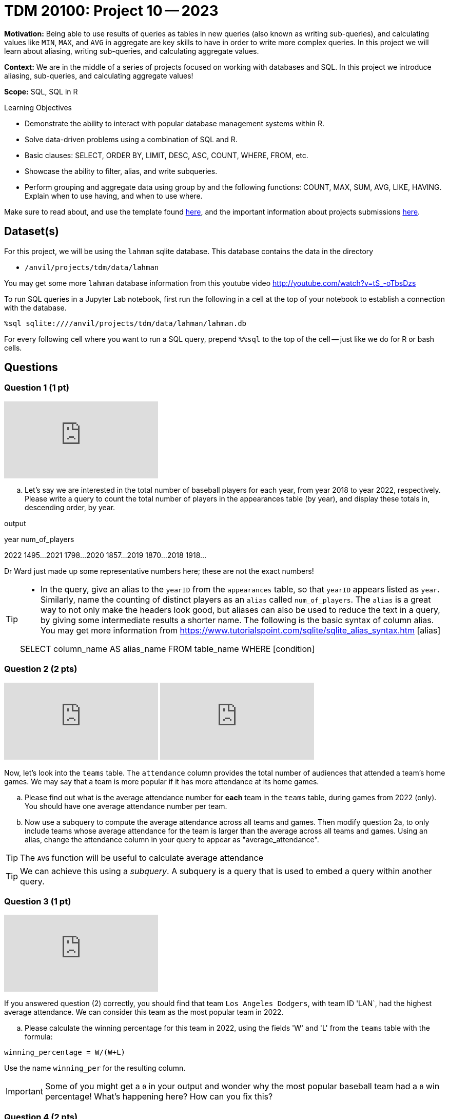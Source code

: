 = TDM 20100: Project 10 -- 2023

**Motivation:** Being able to use results of queries as tables in new queries (also known as writing sub-queries), and calculating values like `MIN`, `MAX`, and `AVG` in aggregate are key skills to have in order to write more complex queries. In this project we will learn about aliasing, writing sub-queries, and calculating aggregate values.

**Context:** We are in the middle of a series of projects focused on working with databases and SQL. In this project we introduce aliasing, sub-queries, and calculating aggregate values!

**Scope:** SQL, SQL in R

.Learning Objectives
****
- Demonstrate the ability to interact with popular database management systems within R.
- Solve data-driven problems using a combination of SQL and R.
- Basic clauses: SELECT, ORDER BY, LIMIT, DESC, ASC, COUNT, WHERE, FROM, etc.
- Showcase the ability to filter, alias, and write subqueries.
- Perform grouping and aggregate data using group by and the following functions: COUNT, MAX, SUM, AVG, LIKE, HAVING. Explain when to use having, and when to use where.
****

Make sure to read about, and use the template found xref:templates.adoc[here], and the important information about projects submissions xref:submissions.adoc[here].

== Dataset(s)

For this project, we will be using the `lahman` sqlite database. This database contains the data in the directory  

- `/anvil/projects/tdm/data/lahman`

You may get some more `lahman` database information from this youtube video http://youtube.com/watch?v=tS_-oTbsDzs
[2023 SABR Analytics:Sean Lahman, "introduction to Baseball Databases"]

To run SQL queries in a Jupyter Lab notebook, first run the following in a cell at the top of your notebook to establish a connection with the database.

[source,python]
----
%sql sqlite:////anvil/projects/tdm/data/lahman/lahman.db
----

For every following cell where you want to run a SQL query, prepend `%%sql` to the top of the cell -- just like we do for R or bash cells.

== Questions

=== Question 1 (1 pt)

++++
<iframe id="kaltura_player" src="https://cdnapisec.kaltura.com/p/983291/sp/98329100/embedIframeJs/uiconf_id/29134031/partner_id/983291?iframeembed=true&playerId=kaltura_player&entry_id=1_hwlnhvw4&flashvars[streamerType]=auto&amp;flashvars[localizationCode]=en&amp;flashvars[leadWithHTML5]=true&amp;flashvars[sideBarContainer.plugin]=true&amp;flashvars[sideBarContainer.position]=left&amp;flashvars[sideBarContainer.clickToClose]=true&amp;flashvars[chapters.plugin]=true&amp;flashvars[chapters.layout]=vertical&amp;flashvars[chapters.thumbnailRotator]=false&amp;flashvars[streamSelector.plugin]=true&amp;flashvars[EmbedPlayer.SpinnerTarget]=videoHolder&amp;flashvars[dualScreen.plugin]=true&amp;flashvars[Kaltura.addCrossoriginToIframe]=true&amp;&wid=1_aheik41m" allowfullscreen webkitallowfullscreen mozAllowFullScreen allow="autoplay *; fullscreen *; encrypted-media *" sandbox="allow-downloads allow-forms allow-same-origin allow-scripts allow-top-navigation allow-pointer-lock allow-popups allow-modals allow-orientation-lock allow-popups-to-escape-sandbox allow-presentation allow-top-navigation-by-user-activation" frameborder="0" title="TDM 10100 Project 13 Question 1"></iframe>
++++

[loweralpha]
.. Let's say we are interested in the total number of baseball players for each year, from year 2018 to year 2022, respectively. Please write a query to count the total number of players in the appearances table (by year), and display these totals in, descending order, by year. 

.output
year num_of_players

2022  1495...
2021  1798...
2020  1857...
2019  1870...
2018  1918...

Dr Ward just made up some representative numbers here; these are not the exact numbers!


[TIP]
====
* In the query, give an alias to the `yearID` from the `appearances` table, so that `yearID` appears listed as `year`.  Similarly, name the counting of distinct players as an `alias` called `num_of_players`. The `alias` is a great way to not only make the headers look good, but aliases can also be used to reduce the text in a query, by giving some intermediate results a shorter name. The following is the basic syntax of column alias. You may get more information from https://www.tutorialspoint.com/sqlite/sqlite_alias_syntax.htm [alias]

SELECT column_name AS alias_name
FROM table_name
WHERE [condition]

====


=== Question 2 (2 pts)

++++
<iframe id="kaltura_player" src="https://cdnapisec.kaltura.com/p/983291/sp/98329100/embedIframeJs/uiconf_id/29134031/partner_id/983291?iframeembed=true&playerId=kaltura_player&entry_id=1_ljqx1m0h&flashvars[streamerType]=auto&amp;flashvars[localizationCode]=en&amp;flashvars[leadWithHTML5]=true&amp;flashvars[sideBarContainer.plugin]=true&amp;flashvars[sideBarContainer.position]=left&amp;flashvars[sideBarContainer.clickToClose]=true&amp;flashvars[chapters.plugin]=true&amp;flashvars[chapters.layout]=vertical&amp;flashvars[chapters.thumbnailRotator]=false&amp;flashvars[streamSelector.plugin]=true&amp;flashvars[EmbedPlayer.SpinnerTarget]=videoHolder&amp;flashvars[dualScreen.plugin]=true&amp;flashvars[Kaltura.addCrossoriginToIframe]=true&amp;&wid=1_aheik41m" allowfullscreen webkitallowfullscreen mozAllowFullScreen allow="autoplay *; fullscreen *; encrypted-media *" sandbox="allow-downloads allow-forms allow-same-origin allow-scripts allow-top-navigation allow-pointer-lock allow-popups allow-modals allow-orientation-lock allow-popups-to-escape-sandbox allow-presentation allow-top-navigation-by-user-activation" frameborder="0" title="TDM 10100 Project 13 Question 1"></iframe>
++++

++++
<iframe id="kaltura_player" src="https://cdnapisec.kaltura.com/p/983291/sp/98329100/embedIframeJs/uiconf_id/29134031/partner_id/983291?iframeembed=true&playerId=kaltura_player&entry_id=1_4vt4w5kb&flashvars[streamerType]=auto&amp;flashvars[localizationCode]=en&amp;flashvars[leadWithHTML5]=true&amp;flashvars[sideBarContainer.plugin]=true&amp;flashvars[sideBarContainer.position]=left&amp;flashvars[sideBarContainer.clickToClose]=true&amp;flashvars[chapters.plugin]=true&amp;flashvars[chapters.layout]=vertical&amp;flashvars[chapters.thumbnailRotator]=false&amp;flashvars[streamSelector.plugin]=true&amp;flashvars[EmbedPlayer.SpinnerTarget]=videoHolder&amp;flashvars[dualScreen.plugin]=true&amp;flashvars[Kaltura.addCrossoriginToIframe]=true&amp;&wid=1_aheik41m" allowfullscreen webkitallowfullscreen mozAllowFullScreen allow="autoplay *; fullscreen *; encrypted-media *" sandbox="allow-downloads allow-forms allow-same-origin allow-scripts allow-top-navigation allow-pointer-lock allow-popups allow-modals allow-orientation-lock allow-popups-to-escape-sandbox allow-presentation allow-top-navigation-by-user-activation" frameborder="0" title="TDM 10100 Project 13 Question 1"></iframe>
++++

Now, let's look into the `teams` table.  The `attendance` column provides the total number of audiences that attended a team's home games. We may say that a team is more popular if it has more attendance at its home games.

.. Please find out what is the average attendance number for *each* team in the `teams` table, during games from 2022 (only).  You should have one average attendance number per team.

.. Now use a subquery to compute the average attendance across all teams and games.  Then modify question 2a, to only include teams whose average attendance for the team is larger than the average across all teams and games.
    Using an alias, change the attendance column in your query to appear as "average_attendance".
 
[TIP]
The `AVG` function will be useful to calculate average attendance 

[TIP]
We can achieve this using a _subquery_. A subquery is a query that is used to embed a query within another query.
 

=== Question 3 (1 pt)

++++
<iframe id="kaltura_player" src="https://cdnapisec.kaltura.com/p/983291/sp/98329100/embedIframeJs/uiconf_id/29134031/partner_id/983291?iframeembed=true&playerId=kaltura_player&entry_id=1_lc3ooyey&flashvars[streamerType]=auto&amp;flashvars[localizationCode]=en&amp;flashvars[leadWithHTML5]=true&amp;flashvars[sideBarContainer.plugin]=true&amp;flashvars[sideBarContainer.position]=left&amp;flashvars[sideBarContainer.clickToClose]=true&amp;flashvars[chapters.plugin]=true&amp;flashvars[chapters.layout]=vertical&amp;flashvars[chapters.thumbnailRotator]=false&amp;flashvars[streamSelector.plugin]=true&amp;flashvars[EmbedPlayer.SpinnerTarget]=videoHolder&amp;flashvars[dualScreen.plugin]=true&amp;flashvars[Kaltura.addCrossoriginToIframe]=true&amp;&wid=1_aheik41m" allowfullscreen webkitallowfullscreen mozAllowFullScreen allow="autoplay *; fullscreen *; encrypted-media *" sandbox="allow-downloads allow-forms allow-same-origin allow-scripts allow-top-navigation allow-pointer-lock allow-popups allow-modals allow-orientation-lock allow-popups-to-escape-sandbox allow-presentation allow-top-navigation-by-user-activation" frameborder="0" title="TDM 10100 Project 13 Question 1"></iframe>
++++

If you answered question (2) correctly, you should find that team `Los Angeles Dodgers`, with team ID 'LAN`, had the highest average attendance. We can consider this team as the most popular team in 2022.

.. Please calculate the winning percentage for this team in 2022, using the fields 'W' and 'L' from the `teams` table with the formula:

[source]
----
winning_percentage = W/(W+L)
----

Use the name `winning_per` for the resulting column.

[IMPORTANT]
====
Some of you might get a `0` in your output and wonder why the most popular baseball team had a `0` win percentage! What's happening here?  How can you fix this?
====

=== Question 4 (2 pts)

++++
<iframe id="kaltura_player" src="https://cdnapisec.kaltura.com/p/983291/sp/98329100/embedIframeJs/uiconf_id/29134031/partner_id/983291?iframeembed=true&playerId=kaltura_player&entry_id=1_5tsyr4fd&flashvars[streamerType]=auto&amp;flashvars[localizationCode]=en&amp;flashvars[leadWithHTML5]=true&amp;flashvars[sideBarContainer.plugin]=true&amp;flashvars[sideBarContainer.position]=left&amp;flashvars[sideBarContainer.clickToClose]=true&amp;flashvars[chapters.plugin]=true&amp;flashvars[chapters.layout]=vertical&amp;flashvars[chapters.thumbnailRotator]=false&amp;flashvars[streamSelector.plugin]=true&amp;flashvars[EmbedPlayer.SpinnerTarget]=videoHolder&amp;flashvars[dualScreen.plugin]=true&amp;flashvars[Kaltura.addCrossoriginToIframe]=true&amp;&wid=1_aheik41m" allowfullscreen webkitallowfullscreen mozAllowFullScreen allow="autoplay *; fullscreen *; encrypted-media *" sandbox="allow-downloads allow-forms allow-same-origin allow-scripts allow-top-navigation allow-pointer-lock allow-popups allow-modals allow-orientation-lock allow-popups-to-escape-sandbox allow-presentation allow-top-navigation-by-user-activation" frameborder="0" title="TDM 10100 Project 13 Question 1"></iframe>
++++

You now know 2 different applications of the `AS` keyword, and you also know how to use a query as a subquery.  Great!

In the previous project, we were introduced to aggregate functions. We know we can use the `WHERE` clause to filter our results, but what if we wanted to filter our results based on an aggregated column?

.. Update the query from question (3) to print all teams that have winning percentage from year 2012 to 2022 (inclusive) greater than 55%. You should get 3 teams. Display the results, by win percentage, in descending order.

[TIP]
====
See https://www.geeksforgeeks.org/having-vs-where-clause-in-sql/[this article] for more information on the `HAVING` and `WHERE` clauses.
====


=== Question 5 (2 pts)

.. Now let's look at `allstarfull` table.  Please list all players who attended 20 or more All Star games. List the players in descending order, by the number of All Star games that they attended.
.. Please explore the tables in the database and write a query about some information that you are interested in. Please make sure to use aliasing, a subquery, and at least one aggregate function.

 Project 10 Assignment Checklist
====
* Jupyter notebook with your code, comments and output for questions 1 to 5
    ** `firstname-lastname-project10.ipynb`
* Submit files through Gradescope
====


[WARNING]
====
_Please_ make sure to double check that your submission is complete, and contains all of your code and output before submitting. If you are on a spotty internet connection, it is recommended to download your submission after submitting it to make sure what you _think_ you submitted, was what you _actually_ submitted.
                                                                                                                             
In addition, please review our xref:submissions.adoc[submission guidelines] before submitting your project.
====

